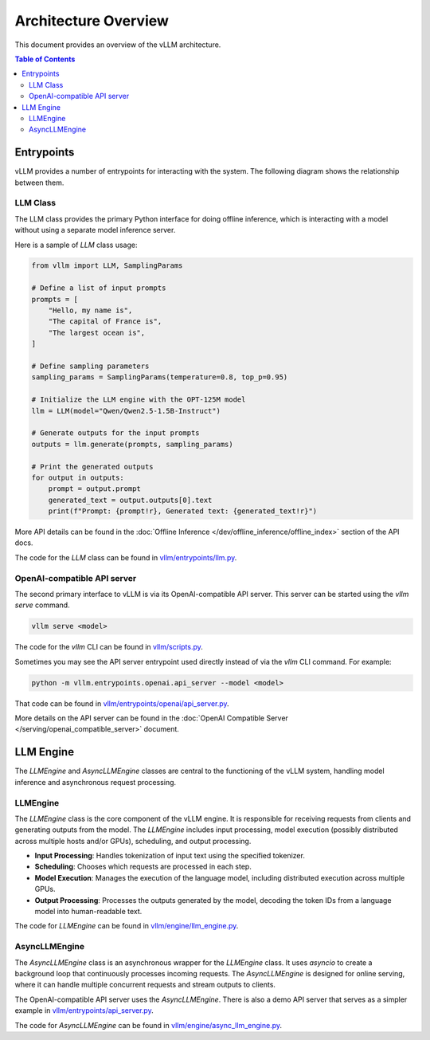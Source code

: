 Architecture Overview
======================

This document provides an overview of the vLLM architecture.

.. contents:: Table of Contents
    :local:
    :depth: 2

Entrypoints
-----------

vLLM provides a number of entrypoints for interacting with the system. The
following diagram shows the relationship between them.

.. image:: arch_overview/entrypoints.excalidraw.png
    :alt: Entrypoints Diagram

LLM Class
^^^^^^^^^

The LLM class provides the primary Python interface for doing offline inference,
which is interacting with a model without using a separate model inference
server.

Here is a sample of `LLM` class usage:

.. code-block:: python

    from vllm import LLM, SamplingParams

    # Define a list of input prompts
    prompts = [
        "Hello, my name is",
        "The capital of France is",
        "The largest ocean is",
    ]

    # Define sampling parameters
    sampling_params = SamplingParams(temperature=0.8, top_p=0.95)

    # Initialize the LLM engine with the OPT-125M model
    llm = LLM(model="Qwen/Qwen2.5-1.5B-Instruct")

    # Generate outputs for the input prompts
    outputs = llm.generate(prompts, sampling_params)

    # Print the generated outputs
    for output in outputs:
        prompt = output.prompt
        generated_text = output.outputs[0].text
        print(f"Prompt: {prompt!r}, Generated text: {generated_text!r}")

More API details can be found in the :doc:`Offline Inference
</dev/offline_inference/offline_index>` section of the API docs.

The code for the `LLM` class can be found in `vllm/entrypoints/llm.py
<https://github.com/vllm-project/vllm/blob/main/vllm/entrypoints/llm.py>`_.

OpenAI-compatible API server
^^^^^^^^^^^^^^^^^^^^^^^^^^^^

The second primary interface to vLLM is via its OpenAI-compatible API server.
This server can be started using the `vllm serve` command.

.. code-block:: bash

    vllm serve <model>

The code for the `vllm` CLI can be found in `vllm/scripts.py
<https://github.com/vllm-project/vllm/blob/main/vllm/scripts.py>`_.

Sometimes you may see the API server entrypoint used directly instead of via the
`vllm` CLI command. For example:

.. code-block:: bash

    python -m vllm.entrypoints.openai.api_server --model <model>

That code can be found in `vllm/entrypoints/openai/api_server.py
<https://github.com/vllm-project/vllm/blob/main/vllm/entrypoints/openai/api_server.py>`_.

More details on the API server can be found in the :doc:`OpenAI Compatible
Server </serving/openai_compatible_server>` document.

LLM Engine
----------

The `LLMEngine` and `AsyncLLMEngine` classes are central to the functioning of
the vLLM system, handling model inference and asynchronous request processing.

.. image:: arch_overview/llm_engine.excalidraw.png
    :alt: LLMEngine Diagram

LLMEngine
^^^^^^^^^

The `LLMEngine` class is the core component of the vLLM engine. It is
responsible for receiving requests from clients and generating outputs from the
model. The `LLMEngine` includes input processing, model execution (possibly
distributed across multiple hosts and/or GPUs), scheduling, and output
processing.

- **Input Processing**: Handles tokenization of input text using the specified
  tokenizer.

- **Scheduling**: Chooses which requests are processed in each step.

- **Model Execution**: Manages the execution of the language model, including
  distributed execution across multiple GPUs.

- **Output Processing**: Processes the outputs generated by the model, decoding the
  token IDs from a language model into human-readable text.

The code for `LLMEngine` can be found in `vllm/engine/llm_engine.py`_.

.. _vllm/engine/llm_engine.py: https://github.com/vllm-project/vllm/tree/main/vllm/engine/llm_engine.py

AsyncLLMEngine
^^^^^^^^^^^^^^

The `AsyncLLMEngine` class is an asynchronous wrapper for the `LLMEngine` class.
It uses `asyncio` to create a background loop that continuously processes
incoming requests. The `AsyncLLMEngine` is designed for online serving, where it
can handle multiple concurrent requests and stream outputs to clients.

The OpenAI-compatible API server uses the `AsyncLLMEngine`. There is also a demo
API server that serves as a simpler example in
`vllm/entrypoints/api_server.py`_.

.. _vllm/entrypoints/api_server.py: https://github.com/vllm-project/vllm/tree/main/vllm/entrypoints/api_server.py

The code for `AsyncLLMEngine` can be found in `vllm/engine/async_llm_engine.py`_.

.. _vllm/engine/async_llm_engine.py: https://github.com/vllm-project/vllm/tree/main/vllm/engine/async_llm_engine.py
